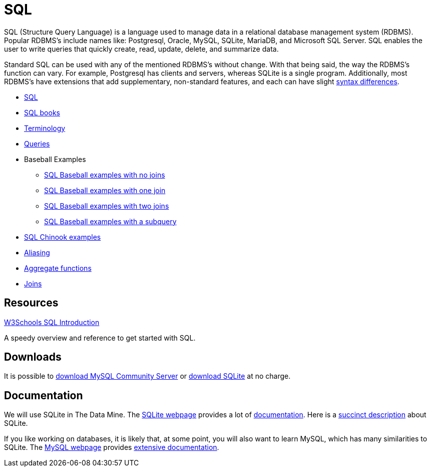 = SQL
:page-aliases: introduction.adoc

SQL (Structure Query Language) is a language used to manage data in a relational database management system (RDBMS). Popular RDBMS's include names like: Postgresql, Oracle, MySQL, SQLite, MariaDB, and Microsoft SQL Server. SQL enables the user to write queries that quickly create, read, update, delete, and summarize data. 

Standard SQL can be used with any of the mentioned RDBMS's without change. With that being said, the way the RDBMS's function can vary. For example, Postgresql has clients and servers, whereas SQLite is a single program. Additionally, most RDBMS's have extensions that add supplementary, non-standard features, and each can have slight https://www.datacamp.com/community/blog/sql-differences[syntax differences].

* xref:index.adoc[SQL]
* xref:sql-books.adoc[SQL books]
* xref:terminology.adoc[Terminology]
* xref:queries.adoc[Queries]
* Baseball Examples
** xref:lahman-examples-no-joins.adoc[SQL Baseball examples with no joins]
** xref:lahman-examples-one-join.adoc[SQL Baseball examples with one join]
** xref:lahman-examples-two-joins.adoc[SQL Baseball examples with two joins]
** xref:lahman-examples-subquery.adoc[SQL Baseball examples with a subquery]
* xref:chinook-examples.adoc[SQL Chinook examples]
* xref:aliasing.adoc[Aliasing]
* xref:aggregate-functions.adoc[Aggregate functions]
* xref:joins.adoc[Joins]

== Resources

https://www.w3schools.com/sql/[W3Schools SQL Introduction]

A speedy overview and reference to get started with SQL.

== Downloads

It is possible to http://dev.mysql.com/downloads/[download MySQL Community Server] or http://www.sqlite.org/download.html[download SQLite] at no charge.

== Documentation

We will use SQLite in The Data Mine.  The https://www.sqlite.org/docs.html[SQLite webpage] provides a lot of http://www.sqlite.org/docs.html[documentation].  Here is a https://www.sqlite.org/about.html[succinct description] about SQLite.

If you like working on databases, it is likely that, at some point, you will also want to learn MySQL, which has many similarities to SQLite.  The http://www.mysql.com/[MySQL webpage] provides http://dev.mysql.com/doc/[extensive documentation].



